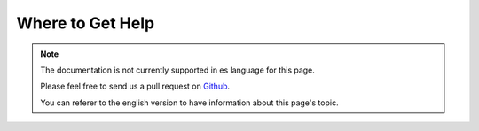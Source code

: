 Where to Get Help
#################

.. note::
    The documentation is not currently supported in es language for this page.

    Please feel free to send us a pull request on
    `Github <https://github.com/cakephp/docs>`_.

    You can referer to the english
    version to have information about this page's topic.

.. meta::
    :title lang=es: Where to Get Help
    :description lang=es: Where to get help with CakePHP: The official CakePHP website, The Cookbook, The Bakery, The API, in the test cases, the IRC channel, The CakePHP Google Group or CakePHP Questions.
    :keywords lang=es: cakephp,cakephp help,help with cakephp,where to get help,cakephp irc,cakephp questions,cakephp api,cakephp test cases,open source projects,channel irc,code reference,irc channel,developer tools,test case,bakery
